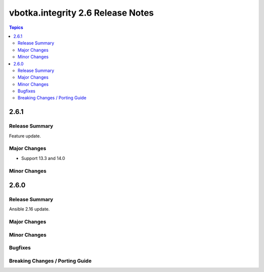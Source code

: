 ==================================
vbotka.integrity 2.6 Release Notes
==================================

.. contents:: Topics


2.6.1
=====

Release Summary
---------------
Feature update.

Major Changes
-------------
* Support 13.3 and 14.0

Minor Changes
-------------


2.6.0
=====

Release Summary
---------------
Ansible 2.16 update.

Major Changes
-------------

Minor Changes
-------------
  
Bugfixes
--------

Breaking Changes / Porting Guide
--------------------------------
